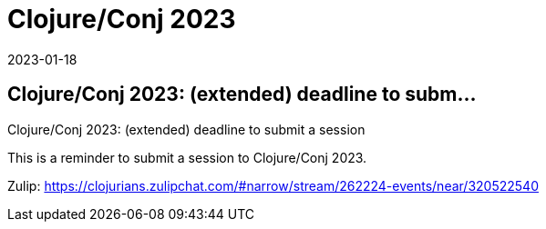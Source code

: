 = Clojure/Conj 2023
2023-01-18
:jbake-type: event
:jbake-edition: 2023-01-18
:jbake-link: https://sessionize.com/clojureconj-2023/
:jbake-location: 
:jbake-start: 2023-01-18
:jbake-end: 2023-01-18

== Clojure/Conj 2023: (extended) deadline to subm...

Clojure/Conj 2023: (extended) deadline to submit a session

This is a reminder to submit a session to Clojure/Conj 2023.

Zulip: https://clojurians.zulipchat.com/#narrow/stream/262224-events/near/320522540
